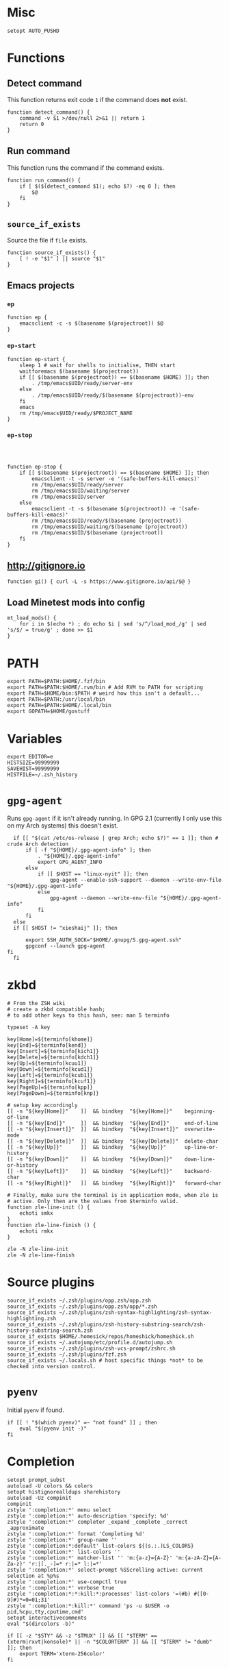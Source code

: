 * Misc

  #+BEGIN_SRC shell :tangle yes
    setopt AUTO_PUSHD
  #+END_SRC

* Functions
** Detect command
   
   This function returns exit code =1= if the command does *not* exist.

   #+BEGIN_SRC shell :tangle yes
     function detect_command() {
         command -v $1 >/dev/null 2>&1 || return 1
         return 0
     }
   #+END_SRC
  
** Run command

   This function runs the command if the command exists.

   #+BEGIN_SRC shell :tangle yes
     function run_command() {
         if [ $($(detect_command $1); echo $?) -eq 0 ]; then
             $@
         fi
     }
   #+END_SRC

** =source_if_exists=
   
   Source the file if =file= exists.

   #+BEGIN_SRC shell :tangle yes
     function source_if_exists() {
         [ ! -e "$1" ] || source "$1"
     }
   #+END_SRC

** Emacs projects
*** =ep=

    #+BEGIN_SRC shell :tangle yes
      function ep {
          emacsclient -c -s $(basename $(projectroot)) $@
      }
    #+END_SRC

*** =ep-start=

    #+BEGIN_SRC shell :tangle yes
      function ep-start {
          sleep 1 # wait for shells to initialise, THEN start
          waitforemacs $(basename $(projectroot))
          if [[ $(basename $(projectroot)) == $(basename $HOME) ]]; then
              . /tmp/emacs$UID/ready/server-env
          else
              . /tmp/emacs$UID/ready/$(basename $(projectroot))-env
          fi
          emacs
          rm /tmp/emacs$UID/ready/$PROJECT_NAME
      }
    #+END_SRC

*** =ep-stop=

    #+BEGIN_SRC shell :tangle yes



      function ep-stop {
          if [[ $(basename $(projectroot)) == $(basename $HOME) ]]; then
              emacsclient -t -s server -e '(safe-buffers-kill-emacs)'
              rm /tmp/emacs$UID/ready/server
              rm /tmp/emacs$UID/waiting/server
              rm /tmp/emacs$UID/server
          else
              emacsclient -t -s $(basename $(projectroot)) -e '(safe-buffers-kill-emacs)'
              rm /tmp/emacs$UID/ready/$(basename (projectroot))
              rm /tmp/emacs$UID/waiting/$(basename (projectroot))
              rm /tmp/emacs$UID/$(basename (projectroot))
          fi
      }
    #+END_SRC
** http://gitignore.io
   #+BEGIN_SRC shell :tangle yes
     function gi() { curl -L -s https://www.gitignore.io/api/$@ }
   #+END_SRC
** Load Minetest mods into config
   #+BEGIN_SRC shell :tangle yes
     mt_load_mods() {
         for i in $(echo *) ; do echo $i | sed 's/^/load_mod_/g' | sed 's/$/ = true/g' ; done >> $1
     }
   #+END_SRC
* PATH
  #+BEGIN_SRC shell :tangle yes
    export PATH=$PATH:$HOME/.fzf/bin
    export PATH=$PATH:$HOME/.rvm/bin # Add RVM to PATH for scripting
    export PATH=$HOME/bin:$PATH # weird how this isn't a default...
    export PATH=$PATH:/usr/local/bin
    export PATH=$PATH:$HOME/.local/bin
    export GOPATH=$HOME/gostuff
  #+END_SRC
* Variables
  
  #+BEGIN_SRC shell :tangle yes
    export EDITOR=e
    HISTSIZE=99999999
    SAVEHIST=99999999
    HISTFILE=~/.zsh_history
  #+END_SRC

* =gpg-agent=

  Runs =gpg-agent= if it isn't already running.
  In GPG 2.1 (currently I only use this on my Arch systems) this doesn't exist.
  #+BEGIN_SRC shell :tangle yes
    if [[ "$(cat /etc/os-release | grep Arch; echo $?)" == 1 ]]; then # crude Arch detection
        if [ -f "${HOME}/.gpg-agent-info" ]; then
            . "${HOME}/.gpg-agent-info"
            export GPG_AGENT_INFO
        else
            if [[ $HOST == "linux-nyit" ]]; then
                gpg-agent --enable-ssh-support --daemon --write-env-file "${HOME}/.gpg-agent-info"
            else
                gpg-agent --daemon --write-env-file "${HOME}/.gpg-agent-info"
            fi
        fi
    else
    if [[ $HOST != "xieshaij" ]]; then

        export SSH_AUTH_SOCK="$HOME/.gnupg/S.gpg-agent.ssh"
        gpgconf --launch gpg-agent
  fi
    fi
  #+END_SRC

* zkbd
  
  #+BEGIN_SRC shell :tangle yes
    # From the ZSH wiki
    # create a zkbd compatible hash;
    # to add other keys to this hash, see: man 5 terminfo

    typeset -A key

    key[Home]=${terminfo[khome]}
    key[End]=${terminfo[kend]}
    key[Insert]=${terminfo[kich1]}
    key[Delete]=${terminfo[kdch1]}
    key[Up]=${terminfo[kcuu1]}
    key[Down]=${terminfo[kcud1]}
    key[Left]=${terminfo[kcub1]}
    key[Right]=${terminfo[kcuf1]}
    key[PageUp]=${terminfo[kpp]}
    key[PageDown]=${terminfo[knp]}

    # setup key accordingly
    [[ -n "${key[Home]}"    ]]  && bindkey  "${key[Home]}"    beginning-of-line
    [[ -n "${key[End]}"     ]]  && bindkey  "${key[End]}"     end-of-line
    [[ -n "${key[Insert]}"  ]]  && bindkey  "${key[Insert]}"  overwrite-mode
    [[ -n "${key[Delete]}"  ]]  && bindkey  "${key[Delete]}"  delete-char
    [[ -n "${key[Up]}"      ]]  && bindkey  "${key[Up]}"      up-line-or-history
    [[ -n "${key[Down]}"    ]]  && bindkey  "${key[Down]}"    down-line-or-history
    [[ -n "${key[Left]}"    ]]  && bindkey  "${key[Left]}"    backward-char
    [[ -n "${key[Right]}"   ]]  && bindkey  "${key[Right]}"   forward-char

    # Finally, make sure the terminal is in application mode, when zle is
    # active. Only then are the values from $terminfo valid.
    function zle-line-init () {
        echoti smkx
    }
    function zle-line-finish () {
        echoti rmkx
    }

    zle -N zle-line-init
    zle -N zle-line-finish
  #+END_SRC

* Source plugins
  
  #+BEGIN_SRC shell :tangle yes
    source_if_exists ~/.zsh/plugins/opp.zsh/opp.zsh
    source_if_exists ~/.zsh/plugins/opp.zsh/opp/*.zsh
    source_if_exists ~/.zsh/plugins/zsh-syntax-highlighting/zsh-syntax-highlighting.zsh
    source_if_exists ~/.zsh/plugins/zsh-history-substring-search/zsh-history-substring-search.zsh
    source_if_exists $HOME/.homesick/repos/homeshick/homeshick.sh
    source_if_exists ~/.autojump/etc/profile.d/autojump.sh
    source_if_exists ~/.zsh/plugins/zsh-vcs-prompt/zshrc.sh
    source_if_exists ~/.zsh/plugins/fzf.zsh
    source_if_exists ~/.locals.sh # host specific things *not* to be checked into version control.
  #+END_SRC

* =pyenv=

  Initial =pyenv= if found.

  #+BEGIN_SRC shell :tangle yes
    if [[ ! "$(which pyenv)" =~ "not found" ]] ; then
        eval "$(pyenv init -)"
    fi
  #+END_SRC

* Completion
  #+BEGIN_SRC shell :tangle yes
    setopt prompt_subst
    autoload -U colors && colors
    setopt histignorealldups sharehistory
    autoload -Uz compinit
    compinit
    zstyle ':completion:*' menu select
    zstyle ':completion:*' auto-description 'specify: %d'
    zstyle ':completion:*' completer _expand _complete _correct _approximate
    zstyle ':completion:*' format 'Completing %d'
    zstyle ':completion:*' group-name ''
    zstyle ':completion:*:default' list-colors ${(s.:.)LS_COLORS}
    zstyle ':completion:*' list-colors ''
    zstyle ':completion:*' matcher-list '' 'm:{a-z}={A-Z}' 'm:{a-zA-Z}={A-Za-z}' 'r:|[._-]=* r:|=* l:|=*'
    zstyle ':completion:*' select-prompt %SScrolling active: current selection at %p%s
    zstyle ':completion:*' use-compctl true
    zstyle ':completion:*' verbose true
    zstyle ':completion:*:*:kill:*:processes' list-colors '=(#b) #([0-9]#)*=0=01;31'
    zstyle ':completion:*:kill:*' command 'ps -u $USER -o pid,%cpu,tty,cputime,cmd'
    setopt interactivecomments
    eval "$(dircolors -b)"
  #+END_SRC

  #+BEGIN_SRC shell :tangle yes
    if [[ -z "$STY" && -z "$TMUX" ]] && [[ "$TERM" == (xterm|rxvt|konsole)* || -n "$COLORTERM" ]] && [[ "$TERM" != "dumb"  ]]; then
        export TERM='xterm-256color'
    fi
  #+END_SRC

* key bindings

  #+BEGIN_SRC shell :tangle yes
    bindkey -v
    bindkey -s '^O' '^qcd\n'
    bindkey '^f' vi-forward-blank-word
    export KEYTIMEOUT=1
    ZSH_VCS_PROMPT_ENABLE_CACHING='true'
    [[ -s "$HOME/.rvm/scripts/rvm" ]] && source "$HOME/.rvm/scripts/rvm" # Load RVM into a shell session *as a function*
    fpath=(~/.zsh/plugins/zsh-completions/src ~/.zsh/completion $fpath)
    export rvmsudo_secure_path=1

    VIM_PROMPT="%F{yellow}%F{blue}[%f%F{yellow}N%f%F{blue}]%k%f"
    function zle-line-init zle-keymap-select {
        RPS1="${${KEYMAP/vicmd/$VIM_PROMPT}/(main|viins)/}"
        zle reset-prompt
    }
  #+END_SRC

* Prompt

  #+BEGIN_SRC shell :tangle yes
    zle -N zle-line-init
    zle -N zle-keymap-select
    bindkey -M vicmd 'k' history-substring-search-up
    bindkey -M vicmd 'j' history-substring-search-down
    bindkey '^[[A' history-substring-search-up
    bindkey '^[[B' history-substring-search-down
    fancy-ctrl-z () {
        if [[ $#BUFFER -eq 0 ]]; then
            fg
            zle redisplay
        else
            zle push-input
            zle clear-screen
        fi
    }
    zle -N fancy-ctrl-z
    bindkey '^Z' fancy-ctrl-z
    autoload -Uz compinit
    compinit

  #+END_SRC

* FZF

  FZF is a generic fuzzy-finder for the shell, it's like Vim's CtrlP or Emacs' Helm but using standard shell pipes.

  Taken from the FZF README.

  #+BEGIN_SRC shell :tangle yes
    # fe [FUZZY PATTERN] - Open the selected file with the default editor
    #   - Bypass fuzzy finder if there's only one match (--select-1)
    #   - Exit if there's no match (--exit-0)
    fe() {
        local file
        file=$(fzf --query="$1" --select-1 --exit-0)
        [ -n "$file" ] && ${EDITOR:-vim} "$file"
    }

    # fd - cd to selected directory
    fd() {
        local dir
        dir=$(find ${1:-*} -path '*/\.*' -prune \
                   -o -type d -print 2> /dev/null | fzf +m) &&
            cd "$dir"
    }

    # fda - including hidden directories
    fda() {
        local dir
        dir=$(find ${1:-.} -type d 2> /dev/null | fzf +m) && cd "$dir"
    }

    # fh - repeat history
    fh() {
        eval $(([ -n "$ZSH_NAME" ] && fc -l 1 || history) | fzf +s | sed 's/ *[0-9]* *//')
    }

    # fkill - kill process
    fkill() {
        ps -ef | sed 1d | fzf -m | awk '{print $2}' | xargs kill -${1:-9}
    }

    # fbr - checkout git branch
    fbr() {
        local branches branch
        branches=$(git branch) &&
            branch=$(echo "$branches" | fzf +s +m) &&
            git checkout $(echo "$branch" | sed "s/.* //")
    }

    # fstage - stage uncommited file

    fstage() {
        local files to_stage
        files="$(git status --porcelain)"
        to_stage=$(echo $files | fzf -m | rev | cut -d' ' -f1 | rev)
        git add $(echo $to_stage | tr '\n' ' ')
    }

    # fco - checkout git commit
    fco() {
        local commits commit
        commits=$(git log --pretty=oneline --abbrev-commit --reverse) &&
            commit=$(echo "$commits" | fzf +s +m -e) &&
            git checkout $(echo "$commit" | sed "s/ .*//")
    }

    # ftags - search ctags
    ftags() {
        local line
        [ -e tags ] &&
            line=$(
                awk 'BEGIN { FS="\t" } !/^!/ {print toupper($4)"\t"$1"\t"$2"\t"$3}' tags |
                    cut -c1-80 | fzf --nth=1,2
                ) && $EDITOR $(cut -f3 <<< "$line") -c "set nocst" \
                             -c "silent tag $(cut -f2 <<< "$line")"
    }
  #+END_SRC
  
** Screenshots

* ssh-agent

#+BEGIN_SRC shell :tangle yes


    SSH_ENV="$HOME/.ssh/environment"

    function start_agent {
         echo "Initialising new SSH agent..."
         /usr/bin/ssh-agent | sed 's/^echo/#echo/' > "${SSH_ENV}"
         echo succeeded
         chmod 600 "${SSH_ENV}"
         . "${SSH_ENV}" > /dev/null
         /usr/bin/ssh-add;
    }

    # Source SSH settings, if applicable

  if [[ $HOST != "linux-nyit" ]]; then
    if [ -f "${SSH_ENV}" ]; then
         . "${SSH_ENV}" > /dev/null
         ps -ef | grep ${SSH_AGENT_PID} | grep ssh-agent$ > /dev/null || {
             start_agent;
         }
    else
         start_agent;
    fi
  fi
  

#+END_SRC
* pprompt


  #+BEGIN_SRC shell :tangle yes
    # Colors
    _p_color_date=cyan
    _p_color_pwd=cyan
    _p_color_pwd_fg=red
    _p_color_user=white
    _p_color_user_fg=black
    _p_color_host=white
    _p_color_host_fg=black

    p_module_privsymbol() {
        if [[ $(print -P "%#") == "#" ]] ; then
            _p_color_user_privsymbol=red
        else
            _p_color_user_privsymbol=blue
        fi
        echo "%F{$_p_color_user_privsymbol}%#%f"
    }

    p_module_host() {
        echo "%F{$_p_color_host_fg}%K{$_p_color_host}%m%k%f"
    }

    p_module_user() {
        echo "%F{$_p_color_user_fg}%K{$_p_color_user}%n%F{red}⍟%f%k%f"
    }

    p_module_pwd() {
        echo "%F{$_p_color_pwd_fg}%K{$_p_color_pwd}%~%k%f"
    }

    p_module_time() {
        echo '%F{$_p_color_date}%D{%H:%M:%S}%f'
    }

    p_load() {
        export PS1=$(p_module_pwd)" "
        export PS1=$PS1$(p_module_time)" "
        export PS1=$PS1$(p_module_user)
        export PS1=$PS1$(p_module_host)" "
        export PS1=$PS1$(p_module_privsymbol)" "
        export PS1=$PS1'$(vcs_super_info)'
        export PS1=$PS1$'\n'
        export PS1=$PS1"$ "
    }

    p_load

    alias gpull='git pull'
    alias gstatus='git status'
    alias ..='cd ..'
    alias cab='cabal install'
    alias :q='exit'

    # `$TERM' is set to "dumb" when using TRAMP to connect to the host, my custom prompt
    # doesn't work well with TRAMP (i.e: makes TRAMP wait forever for a prompt), so simply
    # set `PS1' to a very simple prompt.
    [[ $TERM == "dumb" ]] && unsetopt zle && PS1='$ '

    [[ $DISPLAY == ":2" ]] && unset TMUX

    # When in tmux I leave some panes to idle, but when I'm not in tmux I don't need `$TMOUT'
    # especially when forwarding ports, so determine if within `TMUX' and set `TMOUT'.
    [[ $TMUX ]] && export TMOUT=3600



    task
  #+END_SRC

* Aliases

** =gcem=

   Bad habits...

   #+BEGIN_SRC shell :tangle yes
     alias gcem="git commit -am '' --allow-empty-message"
   #+END_SRC

** =grmv=

   #+BEGIN_SRC shell :tangle yes
     alias grmv="git remote -v"
   #+END_SRC

